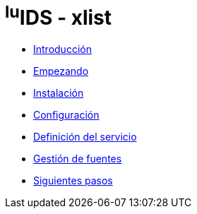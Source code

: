 = ^lu^IDS - xlist

* xref:introduction.adoc[Introducción]
* xref:getting-started.adoc[Empezando]
* xref:installation.adoc[Instalación]
* xref:configuration.adoc[Configuración]
* xref:service-definition.adoc[Definición del servicio]
* xref:manage-sources.adoc[Gestión de fuentes]
* xref:next-steps.adoc[Siguientes pasos]
